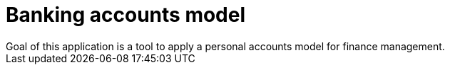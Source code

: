 = Banking accounts model
Goal of this application is a tool to apply a personal accounts model for finance management.
